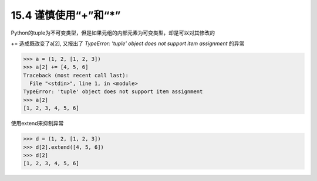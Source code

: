 15.4 谨慎使用“+”和“*”
==================================

Python的tuple为不可变类型，但是如果元组的内部元素为可变类型，却是可以对其修改的

+= 造成既改变了a[2], 又报出了 *TypeError: 'tuple' object does not support item assignment* 的异常

>>> a = (1, 2, [1, 2, 3])
>>> a[2] += [4, 5, 6]
Traceback (most recent call last):
  File "<stdin>", line 1, in <module>
TypeError: 'tuple' object does not support item assignment
>>> a[2]
[1, 2, 3, 4, 5, 6]

使用extend来抑制异常

>>> d = (1, 2, [1, 2, 3])
>>> d[2].extend([4, 5, 6])
>>> d[2]
[1, 2, 3, 4, 5, 6]

